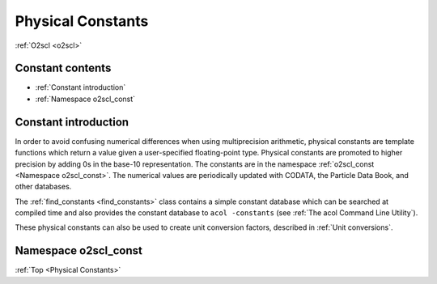 Physical Constants
==================
    
:ref:`O2scl <o2scl>`

Constant contents
-----------------

- :ref:`Constant introduction`
- :ref:`Namespace o2scl_const`

Constant introduction
---------------------

In order to avoid confusing numerical differences when using
multiprecision arithmetic, physical constants are template functions
which return a value given a user-specified floating-point type.
Physical constants are promoted to higher precision by adding 0s in
the base-10 representation. The constants are in the namespace
:ref:`o2scl_const <Namespace o2scl_const>`. The numerical values are
periodically updated with CODATA, the Particle Data Book, and
other databases.

The :ref:`find_constants <find_constants>` class contains a
simple constant database which can be searched at compiled time
and also provides the constant database to ``acol -constants``
(see :ref:`The acol Command Line Utility`).

These physical constants can also be used to create unit conversion
factors, described in :ref:`Unit conversions`.

Namespace o2scl_const
---------------------

:ref:`Top <Physical Constants>`

.. doxygennamespace:: o2scl_const

   
